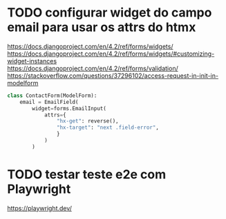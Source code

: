 * TODO configurar widget do campo email para usar os attrs do htmx
https://docs.djangoproject.com/en/4.2/ref/forms/widgets/
https://docs.djangoproject.com/en/4.2/ref/forms/widgets/#customizing-widget-instances
https://docs.djangoproject.com/en/4.2/ref/forms/validation/
https://stackoverflow.com/questions/37296102/access-request-in-init-in-modelform

#+BEGIN_SRC python
class ContactForm(ModelForm):
    email = EmailField(
        widget=forms.EmailInput(
            attrs={
                "hx-get": reverse(),
                "hx-target": "next .field-error",
                }
            )
        )
#+END_SRC


* TODO testar teste e2e com Playwright
https://playwright.dev/
